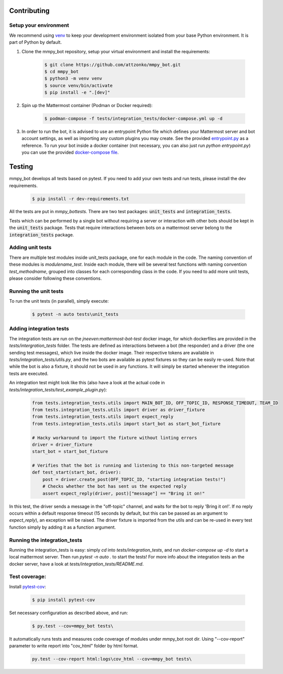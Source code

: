 .. _contributing:

Contributing
============


Setup your environment
----------------------

We recommend using `venv <https://docs.python.org/3.8/library/venv.html>`_ to keep your development environment isolated from your base Python environment. It is part of Python by default.


#. Clone the mmpy_bot repository, setup your virtual environment and install the requirements:

    .. code-block:: bash

        $ git clone https://github.com/attzonko/mmpy_bot.git
        $ cd mmpy_bot
        $ python3 -m venv venv
        $ source venv/bin/activate
        $ pip install -e ".[dev]"

#. Spin up the Mattermost container (Podman or Docker required):

    .. code-block:: bash

        $ podman-compose -f tests/integration_tests/docker-compose.yml up -d


#. In order to run the bot, it is advised to use an entrypoint Python file which defines your Mattermost server and bot account settings,
   as well as importing any custom plugins you may create. See the provided `entrypoint.py <https://github.com/attzonko/mmpy_bot/blob/main/entrypoint.py>`_  as a reference.
   To run your bot inside a docker container (not necessary, you can also just run `python entrypoint.py`) you can use the provided `docker-compose file <https://github.com/attzonko/mmpy_bot/blob/main/docker-compose.yml>`_.


Testing
=======

mmpy_bot develops all tests based on pytest. If you need to add your own
tests and run tests, please install the dev requirements.

    .. code-block:: bash

        $ pip install -r dev-requirements.txt

All the tests are put in `mmpy_bot\tests`.
There are two test packages: :code:`unit_tests` and
:code:`integration_tests`.

Tests which can be performed by a single bot without requiring a server or
interaction with other bots should be kept in the :code:`unit_tests` package.
Tests that require interactions between bots on a mattermost server belong to
the :code:`integration_tests` package.


Adding unit tests
-----------------

There are multiple test modules inside unit_tests package, one for each
module in the code. The naming convention of these modules is
*modulename_test*. Inside each module, there will be several test functions
with naming convention *test_methodname*, grouped into classes for each
corresponding class in the code. If you need to add more unit tests, please
consider following these conventions.


Running the unit tests
----------------------

To run the unit tests (in parallel), simply execute:

    .. code-block:: bash

        $ pytest -n auto tests\unit_tests


Adding integration tests
------------------------

The integration tests are run on the `jneeven:mattermost-bot-test` docker
image, for which dockerfiles are provided in the `tests/intergration_tests`
folder. The tests are defined as interactions between a bot (the responder)
and a driver (the one sending test messages), which live inside the docker
image. Their respective tokens are available in
`tests/integration_tests/utils.py`, and the two bots are available as pytest
fixtures so they can be easily re-used. Note that while the bot is also a
fixture, it should not be used in any functions. It will simply be started
whenever the integration tests are executed.

An integration test might look like this (also have a look at the actual code
in `tests/integration_tests/test_example_plugin.py`):

    .. code-block:: python

        from tests.integration_tests.utils import MAIN_BOT_ID, OFF_TOPIC_ID, RESPONSE_TIMEOUT, TEAM_ID
        from tests.integration_tests.utils import driver as driver_fixture
        from tests.integration_tests.utils import expect_reply
        from tests.integration_tests.utils import start_bot as start_bot_fixture

        # Hacky workaround to import the fixture without linting errors
        driver = driver_fixture
        start_bot = start_bot_fixture

        # Verifies that the bot is running and listening to this non-targeted message
        def test_start(start_bot, driver):
            post = driver.create_post(OFF_TOPIC_ID, "starting integration tests!")
            # Checks whether the bot has sent us the expected reply
            assert expect_reply(driver, post)["message"] == "Bring it on!"

In this test, the driver sends a message in the "off-topic" channel, and
waits for the bot to reply 'Bring it on!'. If no reply occurs within a
default response timeout (15 seconds by default, but this can be passed as an
argument to `expect_reply`), an exception will be raised. The driver fixture
is imported from the utils and can be re-used in every test function simply
by adding it as a function argument.



Running the integration_tests
-----------------------------

Running the integration_tests is easy: simply `cd` into
`tests/integration_tests`, and run `docker-compose up -d` to start a local
mattermost server. Then run `pytest -n auto .` to start the tests! For more
info about the integration tests an the docker server, have a look at
`tests/integration_tests/README.md`.

Test coverage:
--------------

Install pytest-cov_:

.. _pytest-cov: https://pypi.org/project/pytest-cov/

    .. code-block:: bash

        $ pip install pytest-cov

Set necessary configuration as described above, and run:

    .. code-block:: bash

        $ py.test --cov=mmpy_bot tests\

It automatically runs tests and measures code coverage of modules under
mmpy_bot root dir. Using "--cov-report" parameter to write report into
"cov_html" folder by html format.

    .. code-block:: bash

        py.test --cov-report html:logs\cov_html --cov=mmpy_bot tests\
